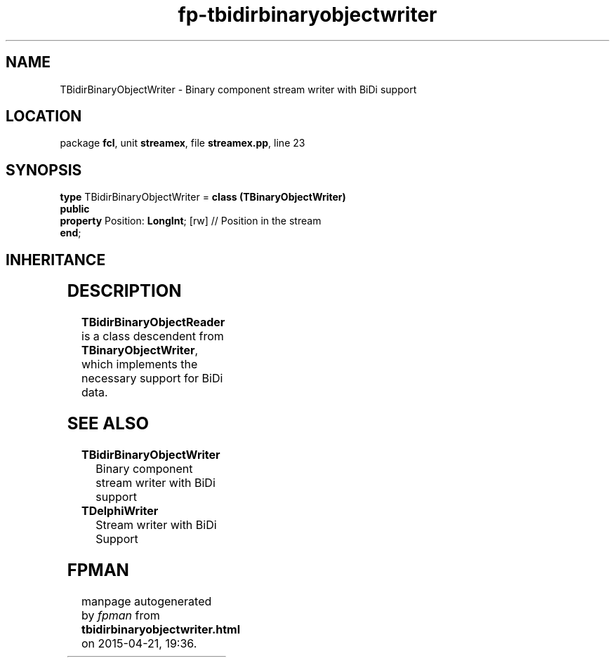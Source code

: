 .\" file autogenerated by fpman
.TH "fp-tbidirbinaryobjectwriter" 3 "2014-03-14" "fpman" "Free Pascal Programmer's Manual"
.SH NAME
TBidirBinaryObjectWriter - Binary component stream writer with BiDi support
.SH LOCATION
package \fBfcl\fR, unit \fBstreamex\fR, file \fBstreamex.pp\fR, line 23
.SH SYNOPSIS
\fBtype\fR TBidirBinaryObjectWriter = \fBclass (TBinaryObjectWriter)\fR
.br
\fBpublic\fR
  \fBproperty\fR Position: \fBLongInt\fR; [rw] // Position in the stream
.br
\fBend\fR;
.SH INHERITANCE
.TS
l l
l l
l l
l l.
\fBTBidirBinaryObjectWriter\fR	Binary component stream writer with BiDi support
\fBTBinaryObjectWriter\fR	
\fBTAbstractObjectWriter\fR	
\fBTObject\fR	
.TE
.SH DESCRIPTION
\fBTBidirBinaryObjectReader\fR is a class descendent from \fBTBinaryObjectWriter\fR, which implements the necessary support for BiDi data.


.SH SEE ALSO
.TP
.B TBidirBinaryObjectWriter
Binary component stream writer with BiDi support
.TP
.B TDelphiWriter
Stream writer with BiDi Support

.SH FPMAN
manpage autogenerated by \fIfpman\fR from \fBtbidirbinaryobjectwriter.html\fR on 2015-04-21, 19:36.

